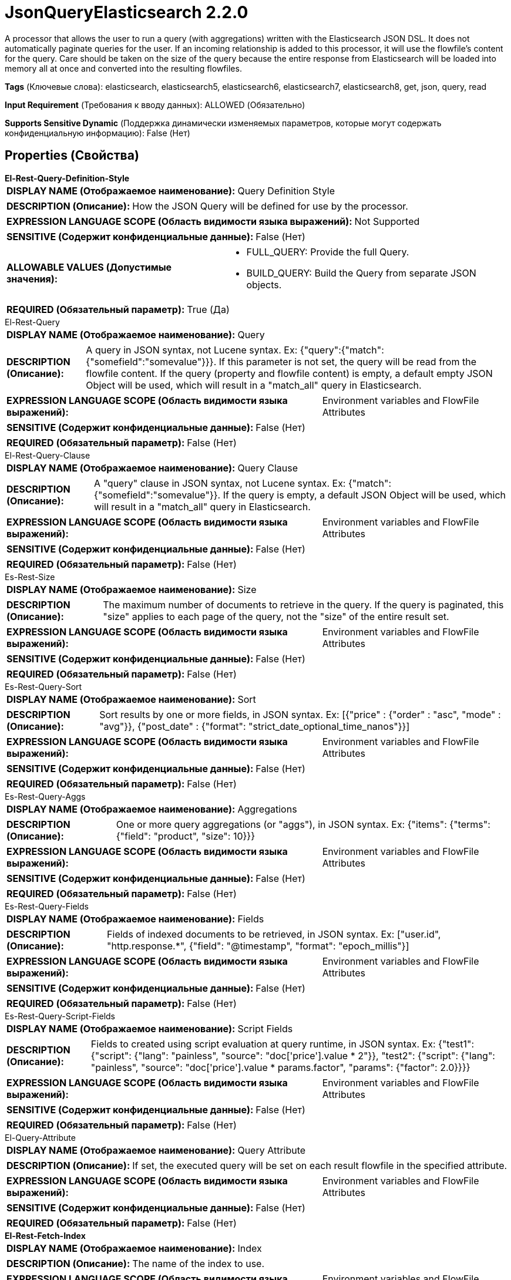 = JsonQueryElasticsearch 2.2.0

A processor that allows the user to run a query (with aggregations) written with the Elasticsearch JSON DSL. It does not automatically paginate queries for the user. If an incoming relationship is added to this processor, it will use the flowfile's content for the query. Care should be taken on the size of the query because the entire response from Elasticsearch will be loaded into memory all at once and converted into the resulting flowfiles.

[horizontal]
*Tags* (Ключевые слова):
elasticsearch, elasticsearch5, elasticsearch6, elasticsearch7, elasticsearch8, get, json, query, read
[horizontal]
*Input Requirement* (Требования к вводу данных):
ALLOWED (Обязательно)
[horizontal]
*Supports Sensitive Dynamic* (Поддержка динамически изменяемых параметров, которые могут содержать конфиденциальную информацию):
 False (Нет) 



== Properties (Свойства)


.*El-Rest-Query-Definition-Style*
************************************************
[horizontal]
*DISPLAY NAME (Отображаемое наименование):*:: Query Definition Style

[horizontal]
*DESCRIPTION (Описание):*:: How the JSON Query will be defined for use by the processor.


[horizontal]
*EXPRESSION LANGUAGE SCOPE (Область видимости языка выражений):*:: Not Supported
[horizontal]
*SENSITIVE (Содержит конфиденциальные данные):*::  False (Нет) 

[horizontal]
*ALLOWABLE VALUES (Допустимые значения):*::

* FULL_QUERY: Provide the full Query. 

* BUILD_QUERY: Build the Query from separate JSON objects. 


[horizontal]
*REQUIRED (Обязательный параметр):*::  True (Да) 
************************************************
.El-Rest-Query
************************************************
[horizontal]
*DISPLAY NAME (Отображаемое наименование):*:: Query

[horizontal]
*DESCRIPTION (Описание):*:: A query in JSON syntax, not Lucene syntax. Ex: {"query":{"match":{"somefield":"somevalue"}}}. If this parameter is not set, the query will be read from the flowfile content. If the query (property and flowfile content) is empty, a default empty JSON Object will be used, which will result in a "match_all" query in Elasticsearch.


[horizontal]
*EXPRESSION LANGUAGE SCOPE (Область видимости языка выражений):*:: Environment variables and FlowFile Attributes
[horizontal]
*SENSITIVE (Содержит конфиденциальные данные):*::  False (Нет) 

[horizontal]
*REQUIRED (Обязательный параметр):*::  False (Нет) 
************************************************
.El-Rest-Query-Clause
************************************************
[horizontal]
*DISPLAY NAME (Отображаемое наименование):*:: Query Clause

[horizontal]
*DESCRIPTION (Описание):*:: A "query" clause in JSON syntax, not Lucene syntax. Ex: {"match":{"somefield":"somevalue"}}. If the query is empty, a default JSON Object will be used, which will result in a "match_all" query in Elasticsearch.


[horizontal]
*EXPRESSION LANGUAGE SCOPE (Область видимости языка выражений):*:: Environment variables and FlowFile Attributes
[horizontal]
*SENSITIVE (Содержит конфиденциальные данные):*::  False (Нет) 

[horizontal]
*REQUIRED (Обязательный параметр):*::  False (Нет) 
************************************************
.Es-Rest-Size
************************************************
[horizontal]
*DISPLAY NAME (Отображаемое наименование):*:: Size

[horizontal]
*DESCRIPTION (Описание):*:: The maximum number of documents to retrieve in the query. If the query is paginated, this "size" applies to each page of the query, not the "size" of the entire result set.


[horizontal]
*EXPRESSION LANGUAGE SCOPE (Область видимости языка выражений):*:: Environment variables and FlowFile Attributes
[horizontal]
*SENSITIVE (Содержит конфиденциальные данные):*::  False (Нет) 

[horizontal]
*REQUIRED (Обязательный параметр):*::  False (Нет) 
************************************************
.Es-Rest-Query-Sort
************************************************
[horizontal]
*DISPLAY NAME (Отображаемое наименование):*:: Sort

[horizontal]
*DESCRIPTION (Описание):*:: Sort results by one or more fields, in JSON syntax. Ex: [{"price" : {"order" : "asc", "mode" : "avg"}}, {"post_date" : {"format": "strict_date_optional_time_nanos"}}]


[horizontal]
*EXPRESSION LANGUAGE SCOPE (Область видимости языка выражений):*:: Environment variables and FlowFile Attributes
[horizontal]
*SENSITIVE (Содержит конфиденциальные данные):*::  False (Нет) 

[horizontal]
*REQUIRED (Обязательный параметр):*::  False (Нет) 
************************************************
.Es-Rest-Query-Aggs
************************************************
[horizontal]
*DISPLAY NAME (Отображаемое наименование):*:: Aggregations

[horizontal]
*DESCRIPTION (Описание):*:: One or more query aggregations (or "aggs"), in JSON syntax. Ex: {"items": {"terms": {"field": "product", "size": 10}}}


[horizontal]
*EXPRESSION LANGUAGE SCOPE (Область видимости языка выражений):*:: Environment variables and FlowFile Attributes
[horizontal]
*SENSITIVE (Содержит конфиденциальные данные):*::  False (Нет) 

[horizontal]
*REQUIRED (Обязательный параметр):*::  False (Нет) 
************************************************
.Es-Rest-Query-Fields
************************************************
[horizontal]
*DISPLAY NAME (Отображаемое наименование):*:: Fields

[horizontal]
*DESCRIPTION (Описание):*:: Fields of indexed documents to be retrieved, in JSON syntax. Ex: ["user.id", "http.response.*", {"field": "@timestamp", "format": "epoch_millis"}]


[horizontal]
*EXPRESSION LANGUAGE SCOPE (Область видимости языка выражений):*:: Environment variables and FlowFile Attributes
[horizontal]
*SENSITIVE (Содержит конфиденциальные данные):*::  False (Нет) 

[horizontal]
*REQUIRED (Обязательный параметр):*::  False (Нет) 
************************************************
.Es-Rest-Query-Script-Fields
************************************************
[horizontal]
*DISPLAY NAME (Отображаемое наименование):*:: Script Fields

[horizontal]
*DESCRIPTION (Описание):*:: Fields to created using script evaluation at query runtime, in JSON syntax. Ex: {"test1": {"script": {"lang": "painless", "source": "doc['price'].value * 2"}}, "test2": {"script": {"lang": "painless", "source": "doc['price'].value * params.factor", "params": {"factor": 2.0}}}}


[horizontal]
*EXPRESSION LANGUAGE SCOPE (Область видимости языка выражений):*:: Environment variables and FlowFile Attributes
[horizontal]
*SENSITIVE (Содержит конфиденциальные данные):*::  False (Нет) 

[horizontal]
*REQUIRED (Обязательный параметр):*::  False (Нет) 
************************************************
.El-Query-Attribute
************************************************
[horizontal]
*DISPLAY NAME (Отображаемое наименование):*:: Query Attribute

[horizontal]
*DESCRIPTION (Описание):*:: If set, the executed query will be set on each result flowfile in the specified attribute.


[horizontal]
*EXPRESSION LANGUAGE SCOPE (Область видимости языка выражений):*:: Environment variables and FlowFile Attributes
[horizontal]
*SENSITIVE (Содержит конфиденциальные данные):*::  False (Нет) 

[horizontal]
*REQUIRED (Обязательный параметр):*::  False (Нет) 
************************************************
.*El-Rest-Fetch-Index*
************************************************
[horizontal]
*DISPLAY NAME (Отображаемое наименование):*:: Index

[horizontal]
*DESCRIPTION (Описание):*:: The name of the index to use.


[horizontal]
*EXPRESSION LANGUAGE SCOPE (Область видимости языка выражений):*:: Environment variables and FlowFile Attributes
[horizontal]
*SENSITIVE (Содержит конфиденциальные данные):*::  False (Нет) 

[horizontal]
*REQUIRED (Обязательный параметр):*::  True (Да) 
************************************************
.El-Rest-Type
************************************************
[horizontal]
*DISPLAY NAME (Отображаемое наименование):*:: Type

[horizontal]
*DESCRIPTION (Описание):*:: The type of this document (used by Elasticsearch for indexing and searching).


[horizontal]
*EXPRESSION LANGUAGE SCOPE (Область видимости языка выражений):*:: Environment variables and FlowFile Attributes
[horizontal]
*SENSITIVE (Содержит конфиденциальные данные):*::  False (Нет) 

[horizontal]
*REQUIRED (Обязательный параметр):*::  False (Нет) 
************************************************
.*Max Json Field String Length*
************************************************
[horizontal]
*DISPLAY NAME (Отображаемое наименование):*:: Max JSON Field String Length

[horizontal]
*DESCRIPTION (Описание):*:: The maximum allowed length of a string value when parsing a JSON document or attribute.


[horizontal]
*EXPRESSION LANGUAGE SCOPE (Область видимости языка выражений):*:: Not Supported
[horizontal]
*SENSITIVE (Содержит конфиденциальные данные):*::  False (Нет) 

[horizontal]
*REQUIRED (Обязательный параметр):*::  True (Да) 
************************************************
.*El-Rest-Client-Service*
************************************************
[horizontal]
*DISPLAY NAME (Отображаемое наименование):*:: Client Service

[horizontal]
*DESCRIPTION (Описание):*:: An Elasticsearch client service to use for running queries.


[horizontal]
*EXPRESSION LANGUAGE SCOPE (Область видимости языка выражений):*:: Not Supported
[horizontal]
*SENSITIVE (Содержит конфиденциальные данные):*::  False (Нет) 

[horizontal]
*REQUIRED (Обязательный параметр):*::  True (Да) 
************************************************
.*El-Rest-Split-Up-Hits*
************************************************
[horizontal]
*DISPLAY NAME (Отображаемое наименование):*:: Search Results Split

[horizontal]
*DESCRIPTION (Описание):*:: Output a flowfile containing all hits or one flowfile for each individual hit.


[horizontal]
*EXPRESSION LANGUAGE SCOPE (Область видимости языка выражений):*:: Not Supported
[horizontal]
*SENSITIVE (Содержит конфиденциальные данные):*::  False (Нет) 

[horizontal]
*ALLOWABLE VALUES (Допустимые значения):*::

* PER_HIT: Flowfile per hit. 

* PER_RESPONSE: Flowfile per response. 


[horizontal]
*REQUIRED (Обязательный параметр):*::  True (Да) 
************************************************
.*El-Rest-Format-Hits*
************************************************
[horizontal]
*DISPLAY NAME (Отображаемое наименование):*:: Search Results Format

[horizontal]
*DESCRIPTION (Описание):*:: Format of Hits output.


[horizontal]
*EXPRESSION LANGUAGE SCOPE (Область видимости языка выражений):*:: Not Supported
[horizontal]
*SENSITIVE (Содержит конфиденциальные данные):*::  False (Нет) 

[horizontal]
*ALLOWABLE VALUES (Допустимые значения):*::

* FULL: Contains full Elasticsearch Hit, including Document Source and Metadata. 

* SOURCE_ONLY: Document Source only (where present). 

* METADATA_ONLY: Hit Metadata only. 


[horizontal]
*REQUIRED (Обязательный параметр):*::  True (Да) 
************************************************
.*El-Rest-Split-Up-Aggregations*
************************************************
[horizontal]
*DISPLAY NAME (Отображаемое наименование):*:: Aggregation Results Split

[horizontal]
*DESCRIPTION (Описание):*:: Output a flowfile containing all aggregations or one flowfile for each individual aggregation.


[horizontal]
*EXPRESSION LANGUAGE SCOPE (Область видимости языка выражений):*:: Not Supported
[horizontal]
*SENSITIVE (Содержит конфиденциальные данные):*::  False (Нет) 

[horizontal]
*ALLOWABLE VALUES (Допустимые значения):*::

* PER_HIT: Flowfile per hit. 

* PER_RESPONSE: Flowfile per response. 


[horizontal]
*REQUIRED (Обязательный параметр):*::  True (Да) 
************************************************
.*El-Rest-Format-Aggregations*
************************************************
[horizontal]
*DISPLAY NAME (Отображаемое наименование):*:: Aggregation Results Format

[horizontal]
*DESCRIPTION (Описание):*:: Format of Aggregation output.


[horizontal]
*EXPRESSION LANGUAGE SCOPE (Область видимости языка выражений):*:: Not Supported
[horizontal]
*SENSITIVE (Содержит конфиденциальные данные):*::  False (Нет) 

[horizontal]
*ALLOWABLE VALUES (Допустимые значения):*::

* FULL: Contains full Elasticsearch Aggregation, including Buckets and Metadata. 

* BUCKETS_ONLY: Bucket Content only. 

* METADATA_ONLY: Aggregation Metadata only. 


[horizontal]
*REQUIRED (Обязательный параметр):*::  True (Да) 
************************************************
.*El-Rest-Output-No-Hits*
************************************************
[horizontal]
*DISPLAY NAME (Отображаемое наименование):*:: Output No Hits

[horizontal]
*DESCRIPTION (Описание):*:: Output a "hits" flowfile even if no hits found for query. If true, an empty "hits" flowfile will be output even if "aggregations" are output.


[horizontal]
*EXPRESSION LANGUAGE SCOPE (Область видимости языка выражений):*:: Not Supported
[horizontal]
*SENSITIVE (Содержит конфиденциальные данные):*::  False (Нет) 

[horizontal]
*ALLOWABLE VALUES (Допустимые значения):*::

* true

* false


[horizontal]
*REQUIRED (Обязательный параметр):*::  True (Да) 
************************************************


== Динамические свойства

[width="100%",cols="1a,2a,1a,1a",options="header",]
|===
|Наименование |Описание |Значение |Ограничения языка выражений

|`The name of a URL query parameter to add`
|Adds the specified property name/value as a query parameter in the Elasticsearch URL used for processing. These parameters will override any matching parameters in the query request body
|`The value of the URL query parameter`
|

|===









=== Relationships (Связи)

[cols="1a,2a",options="header",]
|===
|Наименование |Описание

|`hits`
|Search hits are routed to this relationship.

|`aggregations`
|Aggregations are routed to this relationship.

|`failure`
|All flowfiles that fail for reasons unrelated to server availability go to this relationship.

|`original`
|All original flowfiles that don't cause an error to occur go to this relationship.

|===





=== Writes Attributes (Записываемые атрибуты)

[cols="1a,2a",options="header",]
|===
|Наименование |Описание

|`mime.type`
|application/json

|`aggregation.name`
|The name of the aggregation whose results are in the output flowfile

|`aggregation.number`
|The number of the aggregation whose results are in the output flowfile

|`hit.count`
|The number of hits that are in the output flowfile

|`elasticsearch.query.error`
|The error message provided by Elasticsearch if there is an error querying the index.

|===







=== Смотрите также


* xref:Processors/PaginatedJsonQueryElasticsearch.adoc[PaginatedJsonQueryElasticsearch]


